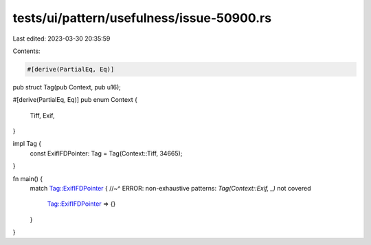tests/ui/pattern/usefulness/issue-50900.rs
==========================================

Last edited: 2023-03-30 20:35:59

Contents:

.. code-block:: rs

    #[derive(PartialEq, Eq)]
pub struct Tag(pub Context, pub u16);

#[derive(PartialEq, Eq)]
pub enum Context {
    Tiff,
    Exif,
}

impl Tag {
    const ExifIFDPointer: Tag = Tag(Context::Tiff, 34665);
}

fn main() {
    match Tag::ExifIFDPointer {
    //~^ ERROR: non-exhaustive patterns: `Tag(Context::Exif, _)` not covered
        Tag::ExifIFDPointer => {}
    }
}


